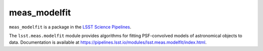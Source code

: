 #############
meas_modelfit
#############

``meas_modelfit`` is a package in the `LSST Science Pipelines <https://pipelines.lsst.io>`_.

The ``lsst.meas.modelfit`` module provides algorithms for fitting PSF-convolved models of astronomical objects to data.
Documentation is available at https://pipelines.lsst.io/modules/lsst.meas.modelfit/index.html.
